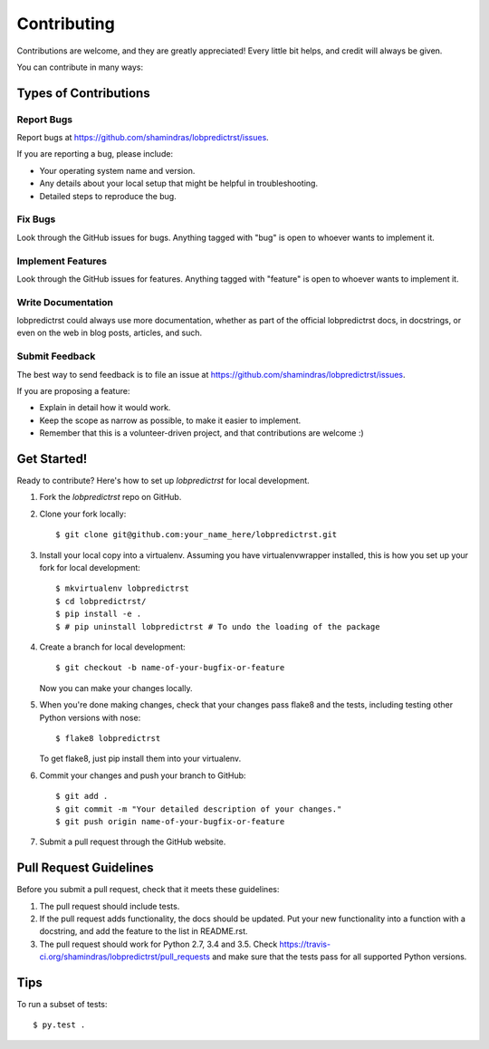 .. highlight:: shell

============
Contributing
============

Contributions are welcome, and they are greatly appreciated! Every
little bit helps, and credit will always be given.

You can contribute in many ways:

Types of Contributions
----------------------

Report Bugs
~~~~~~~~~~~

Report bugs at https://github.com/shamindras/lobpredictrst/issues.

If you are reporting a bug, please include:

* Your operating system name and version.
* Any details about your local setup that might be helpful in troubleshooting.
* Detailed steps to reproduce the bug.

Fix Bugs
~~~~~~~~

Look through the GitHub issues for bugs. Anything tagged with "bug"
is open to whoever wants to implement it.

Implement Features
~~~~~~~~~~~~~~~~~~

Look through the GitHub issues for features. Anything tagged with "feature"
is open to whoever wants to implement it.

Write Documentation
~~~~~~~~~~~~~~~~~~~

lobpredictrst could always use more documentation, whether as part of the
official lobpredictrst docs, in docstrings, or even on the web in blog posts,
articles, and such.

Submit Feedback
~~~~~~~~~~~~~~~

The best way to send feedback is to file an issue at https://github.com/shamindras/lobpredictrst/issues.

If you are proposing a feature:

* Explain in detail how it would work.
* Keep the scope as narrow as possible, to make it easier to implement.
* Remember that this is a volunteer-driven project, and that contributions
  are welcome :)

Get Started!
------------

Ready to contribute? Here's how to set up `lobpredictrst` for local development.

1. Fork the `lobpredictrst` repo on GitHub.
2. Clone your fork locally::

    $ git clone git@github.com:your_name_here/lobpredictrst.git

3. Install your local copy into a virtualenv. Assuming you have virtualenvwrapper installed, this is how you set up your fork for local development::

    $ mkvirtualenv lobpredictrst
    $ cd lobpredictrst/
    $ pip install -e .
    $ # pip uninstall lobpredictrst # To undo the loading of the package

4. Create a branch for local development::

    $ git checkout -b name-of-your-bugfix-or-feature

   Now you can make your changes locally.

5. When you're done making changes, check that your changes pass flake8 and the tests, including testing other Python versions with nose::

    $ flake8 lobpredictrst

   To get flake8, just pip install them into your virtualenv.

6. Commit your changes and push your branch to GitHub::

    $ git add .
    $ git commit -m "Your detailed description of your changes."
    $ git push origin name-of-your-bugfix-or-feature

7. Submit a pull request through the GitHub website.

Pull Request Guidelines
-----------------------

Before you submit a pull request, check that it meets these guidelines:

1. The pull request should include tests.
2. If the pull request adds functionality, the docs should be updated. Put
   your new functionality into a function with a docstring, and add the
   feature to the list in README.rst.
3. The pull request should work for Python 2.7, 3.4 and 3.5. Check
   https://travis-ci.org/shamindras/lobpredictrst/pull_requests
   and make sure that the tests pass for all supported Python versions.

Tips
----

To run a subset of tests::

    $ py.test .
